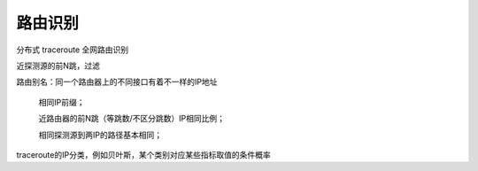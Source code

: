 路由识别
############

分布式 traceroute 全网路由识别

近探测源的前N跳，过滤

路由别名：同一个路由器上的不同接口有着不一样的IP地址

    相同IP前缀；

    近路由器的前N跳（等跳数/不区分跳数）IP相同比例；

    相同探测源到两IP的路径基本相同；

traceroute的IP分类，例如贝叶斯，某个类别对应某些指标取值的条件概率
